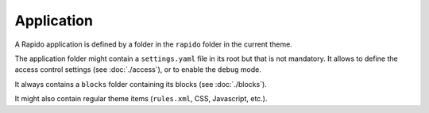 Application
===========

A Rapido application is defined by a folder in the ``rapido`` folder in the
current theme.

The application folder might contain a ``settings.yaml`` file in its root but
that is not mandatory. It allows to define the access control settings
(see :doc:`./access`), or to enable the ``debug`` mode.

It always contains a ``blocks`` folder containing its blocks (see :doc:`./blocks`).

It might also contain regular theme items (``rules.xml``, CSS, Javascript, etc.).
